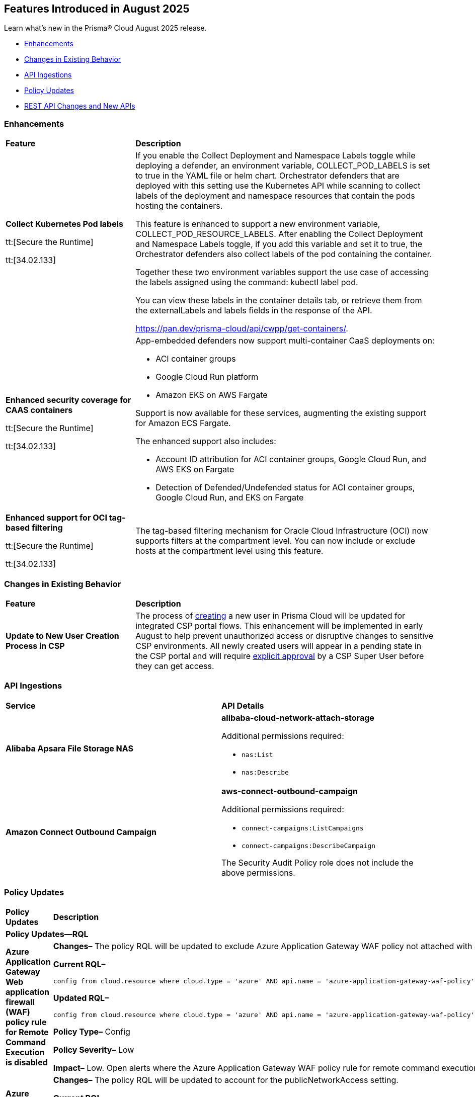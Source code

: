 == Features Introduced in August 2025

Learn what's new in the Prisma® Cloud August 2025 release.


//* <<new-features>>
* <<enhancements>>
* <<changes-in-existing-behavior>>
* <<api-ingestions>>
//* <<new-policies>>
* <<policy-updates>>
//* <<iam-policy-updates>>
//* <<new-compliance-benchmarks-and-updates>>
* <<rest-api-updates>>
//* <<deprecation-notices>>


[#enhancements]
=== Enhancements
[cols="30%a,70%a"]
|===
|*Feature*
|*Description*

|*Collect Kubernetes Pod labels*

tt:[Secure the Runtime]

tt:[34.02.133]

|If you enable the Collect Deployment and Namespace Labels toggle while deploying a defender, an environment variable, COLLECT_POD_LABELS is set to true in the YAML file or helm chart. Orchestrator defenders that are deployed with this setting use the Kubernetes API while scanning to collect labels of the deployment and namespace resources that contain the pods hosting the containers.

This feature is enhanced to support a new environment variable, COLLECT_POD_RESOURCE_LABELS. After enabling the Collect Deployment and Namespace Labels toggle, if you add this variable and set it to true, the Orchestrator defenders also collect labels of the pod containing the container.

Together these two environment variables support the use case of accessing the labels assigned using the command: kubectl label pod.

You can view these labels in the container details tab, or retrieve them from the externalLabels and labels fields in the response of the API.  

https://pan.dev/prisma-cloud/api/cwpp/get-containers/.

//CWP-63522
|*Enhanced security coverage for CAAS containers*

tt:[Secure the Runtime]

tt:[34.02.133]

|App-embedded defenders now support multi-container CaaS deployments on:

* ACI container groups

* Google Cloud Run platform 

* Amazon EKS on AWS Fargate

Support is now available for these services, augmenting the existing support for Amazon ECS Fargate.

The enhanced support also includes:

* Account ID attribution for ACI container groups, Google Cloud Run, and AWS EKS on Fargate

* Detection of Defended/Undefended status for ACI container groups, Google Cloud Run, and EKS on Fargate


//CWP-63568
|*Enhanced support for OCI tag-based filtering*

tt:[Secure the Runtime]

tt:[34.02.133]

|The tag-based filtering mechanism for Oracle Cloud Infrastructure (OCI) now supports filters at the compartment level. You can now include or exclude hosts at the compartment level using this feature.

|===

[#changes-in-existing-behavior]
=== Changes in Existing Behavior
[cols="30%a,70%a"]
|===
|*Feature*
|*Description*

|*Update to New User Creation Process in CSP*
//No Jira. Update reviewed by Ruchit & Darpan and change approved by Elad K on Slack on 07/21/2025

|The process of https://docs.prismacloud.io/en/enterprise-edition/content-collections/administration/add-prisma-cloud-users[creating] a new user in Prisma Cloud will be updated for integrated CSP portal flows. This enhancement will be implemented in early August to help prevent unauthorized access or disruptive changes to sensitive CSP environments. All newly created users will appear in a pending state in the CSP portal and will require https://knowledgebase.paloaltonetworks.com/KCSArticleDetail?id=kA10g000000ClNaCAK[explicit approval] by a CSP Super User before they can get access. 

|===


[#api-ingestions]
=== API Ingestions

[cols="50%a,50%a"]
|===

|*Service*
|*API Details*

|*Alibaba Apsara File Storage NAS*
//RLP-156130

|*alibaba-cloud-network-attach-storage*

Additional permissions required:

* `nas:List`
* `nas:Describe`

//The Reader role includes the permission.


|*Amazon Connect Outbound Campaign*
//RLP-153462

|*aws-connect-outbound-campaign*

Additional permissions required:

* `connect-campaigns:ListCampaigns`
* `connect-campaigns:DescribeCampaign`

The Security Audit Policy role does not include the above permissions. 

|===


// [#new-policies]
// === New Policies
// [cols="40%a,60%a"]
// |===
// |*Policies*
// |*Description*
// |===




[#policy-updates]
=== Policy Updates

[cols="50%a,50%a"]
|===
|*Policy Updates*
|*Description*

2+|*Policy Updates—RQL*

// 2+|*Policy Updates—Metadata*

|*Azure Application Gateway Web application firewall (WAF) policy rule for Remote Command Execution is disabled*
//RLP-156633

|*Changes–* The policy RQL will be updated to exclude Azure Application Gateway WAF policy not attached with applicationGateways.

*Current RQL–*
----
config from cloud.resource where cloud.type = 'azure' AND api.name = 'azure-application-gateway-waf-policy' AND json.rule = properties.policySettings.state equals Enabled and properties.managedRules.managedRuleSets is not empty and properties.managedRules.managedRuleSets[*].ruleGroupOverrides[*].rules[?any(ruleId equals 944240 and state equals Disabled)] exists and properties.applicationGateways[*] is not empty
----

*Updated RQL–*
----
config from cloud.resource where cloud.type = 'azure' AND api.name = 'azure-application-gateway-waf-policy' AND json.rule = properties.policySettings.state equals Enabled and properties.managedRules.managedRuleSets is not empty and properties.managedRules.managedRuleSets[*].ruleGroupOverrides[*].rules[?any(ruleId equals 944240 and state equals Disabled)] exists and (properties.applicationGateways[*] exists and properties.applicationGateways[*] is not empty)
----

*Policy Type–* Config 

*Policy Severity–* Low

*Impact–* Low. Open alerts where the Azure Application Gateway WAF policy rule for remote command execution with applicationGateways not presented will be resolved.


|*Azure Cosmos DB IP range filter not configured*
//RLP-156503

|*Changes–* The policy RQL will be updated to account for the publicNetworkAccess setting.

*Current RQL–*
----
config from cloud.resource where cloud.type = 'azure' AND api.name = 'azure-cosmos-db' AND json.rule = properties.ipRangeFilter is empty 
----

*Updated RQL–*
----
config from cloud.resource where cloud.type = 'azure' AND api.name = 'azure-cosmos-db' AND json.rule = properties.ipRangeFilter is empty and properties.publicNetworkAccess does not equal ignore case "Disabled" 
----


|*Azure Storage Account 'Trusted Microsoft Services' access not enabled*
//RLP-156559

|*Changes–* The policy RQL will be updated to optimize the RQL to reduce false positives.

*Current RQL–*
----
config from cloud.resource where cloud.type = 'azure' AND api.name = 'azure-storage-account-list' AND json.rule = 'networkRuleSet.bypass does not contain AzureServices'  
----

*Updated RQL–*
----
config from cloud.resource where cloud.type = 'azure' AND api.name = 'azure-storage-account-list' AND json.rule = 'properties.publicNetworkAccess does not equal ignore case "Disabled" and networkRuleSet.defaultAction equal ignore case "Deny" and networkRuleSet.bypass does not contain AzureServices' 
----

*Policy Type–* Config 

*Policy Severity–* Low

*Impact–* Low. Open Alerts where the 'Trusted Microsoft Services' exceptions cannot be configured will be resolved.


|*Azure storage account has a blob container with public access*
//RLP-156408

|*Changes–* The policy RQL will be updated to minimize false positives by refining how it evaluates network parameters that determine public access.

*Current RQL–*
----
config from cloud.resource where cloud.type = 'azure' AND api.name = 'azure-storage-account-list' AND json.rule = totalPublicContainers > 0 and (properties.allowBlobPublicAccess is true or properties.allowBlobPublicAccess does not exist) and properties.publicNetworkAccess equal ignore case Enabled and networkRuleSet.virtualNetworkRules is empty and (properties.privateEndpointConnections is empty or properties.privateEndpointConnections does not exist)
----

*Updated RQL–*
----
config from cloud.resource where cloud.type = 'azure' AND api.name = 'azure-storage-account-list' AND json.rule = totalPublicContainers > 0 and (properties.publicNetworkAccess equal ignore case Enabled and networkRuleSet.defaultAction equal ignore case Allow) and (properties.allowBlobPublicAccess is true or properties.allowBlobPublicAccess does not exist) and (properties.publicNetworkAccess equal ignore case Enabled or properties.publicNetworkAccess does not exist) and networkRuleSet.virtualNetworkRules is empty  and (networkRuleSet.ipRules is empty or networkRuleSet.ipRules[?any(value equals "0.0.0.0/0" and action equal ignore case "Allow")]exists)  
----

*Policy Type–* Config 

*Policy Severity–* High

*Impact–* Medium. Alerts will be triggered for storage accounts where the blob container is publicly accessible and no firewall rules are added to restrict public access. Open alerts will be resolved in case the public access is disabled and iprules have been added to restrict public access.


|*AWS Application Load Balancer (ALB) is not using the latest predefined security policy*
//RLP-156488

|*Changes–* The policy will be updated to look for load balancers not using the latest security policy as part of the policy RQL.

*Current Description–* 

This policy identifies Application Load Balancers (ALBs) not using the latest predefined security policy. A security policy is a combination of protocols and ciphers. The protocol establishes a secure connection between a client and a server and ensures that all data passed between the client and your load balancer is private. A cipher is an encryption algorithm that uses encryption keys to create a coded message. So it is recommended to use the latest predefined security policy which uses only secured protocol and ciphers.

We recommend using either non-FIPS security policy ELBSecurityPolicy-TLS13-1-2-2021-06 or FIPS security policy ELBSecurityPolicy-TLS13-1-2-FIPS-2023-04 to meet compliance and security standards that require disabling certain TLS protocol versions or to support legacy clients that require deprecated ciphers.

For more details: https://docs.aws.amazon.com/elasticloadbalancing/latest/application/create-https-listener.html#describe-ssl-policies 

*Updated Description–*

This policy identifies Application Load Balancers (ALBs) are not using the latest predefined security policy. A security policy is a combination of protocols and ciphers. The protocol establishes a secure connection between a client and a server and ensures that all data passed between the client and your load balancer is private. A cipher is an encryption algorithm that uses encryption keys to create a coded message. So it is recommended to use the latest predefined security policy which uses only secured protocol and ciphers.

We recommend using the latest recomended non-FIPS security policy or FIPS security policy to meet compliance and security standards that require disabling certain TLS protocol versions or to support legacy clients that require deprecated ciphers.

For more details: https://docs.aws.amazon.com/elasticloadbalancing/latest/application/describe-ssl-policies.html 

*Current RQL–*
----
config from cloud.resource where cloud.type = 'aws' AND api.name = 'aws-elbv2-describe-load-balancers' AND json.rule = type equals application and listeners[?any(protocol equals HTTPS and sslPolicy exists and sslPolicy is not member of ('ELBSecurityPolicy-TLS13-1-2-2021-06','ELBSecurityPolicy-TLS13-1-2-FIPS-2023-04'))] exists 
----

*Updated RQL–*
----
config from cloud.resource where cloud.type = 'aws' AND api.name = 'aws-elbv2-describe-load-balancers' AND json.rule = type equals application and listeners[?any(protocol equals HTTPS and sslPolicy exists and sslPolicy is not member of ('ELBSecurityPolicy-TLS13-1-2-Res-2021-06','ELBSecurityPolicy-TLS13-1-2-FIPS-2023-04'))] exists 
----

*Policy Type–* Config 

*Policy Severity–* Low

*Impact–* Medium. Open alerts using the latest security policy will be resolved. New alerts will be created if not configured with the latest security policy.


|*GCP BigQuery Table not encrypted with CMEK*
//RLP-156516

|*Changes–* The policy RQL will be updated to handle GCP API updates where views are part of gcloud-bigquery-table Prisma Cloud API.

*Current RQL–*
----
config from cloud.resource where api.name = 'gcloud-bigquery-table' AND json.rule = encryptionConfiguration.kmsKeyName does not exist
----

*Updated RQL–*
----
config from cloud.resource where api.name = 'gcloud-bigquery-table' AND json.rule = type equals "TABLE" AND encryptionConfiguration.kmsKeyName does not exist
----

|*OCI Kubernetes Engine Cluster Pod Security Policy Not Enforced*
//RLP-156569

|*Changes–* This policy has been updated due to the deprecation of Pod Security Policy (PSP) in newer versions of the OCI Kubernetes Engine (OKE) service. Oracle has shifted its recommended approach for enforcing pod security, rendering the previous policy definition less effective or potentially generating inaccurate findings. The update aligns our policy with the current best practices and capabilities of OKE[https://docs.oracle.com/en-us/iaas/Content/ContEng/Concepts/contengaboutk8sversions.htm].

*Current RQL–* 
----
config from cloud.resource where cloud.type = 'oci' AND api.name = 'oci-containers-artifacts-kubernetes-cluster' AND json.rule = lifecycleState equal ignore case ACTIVE and options.admissionControllerOptions.isPodSecurityPolicyEnabled is false 
----

*Updated RQL–*
----
config from cloud.resource where cloud.type = 'oci' AND api.name = 'oci-containers-artifacts-kubernetes-cluster' AND json.rule = lifecycleState equal ignore case ACTIVE and options.admissionControllerOptions.isPodSecurityPolicyEnabled is false and (kubernetesVersion contains "v1.24" or kubernetesVersion contains "v1.23" or kubernetesVersion contains "v1.22" or kubernetesVersion contains "v1.21" or kubernetesVersion contains "v1.20" or kubernetesVersion contains "v1.19" or kubernetesVersion contains "v1.18" or kubernetesVersion contains "v1.17" or kubernetesVersion contains "v1.16" or kubernetesVersion contains "v1.15" or kubernetesVersion contains "v1.14" or kubernetesVersion contains "v1.13" or kubernetesVersion contains "v1.12" or kubernetesVersion contains "v1.11" or kubernetesVersion contains "v1.10" or kubernetesVersion contains "v1.9" or kubernetesVersion contains "v1.8")
----

*Policy Type–* Config 

*Policy Severity–* Low

*Impact–* Existing false positive alerts generated by the previous version of this policy will now be resolved with the status "Policy Updated." This ensures that our security alerts accurately reflect the current state of your OCI Kubernetes environments and helps reduce noise from outdated checks.

2+|*Policy Deletion*

|*OCI Data Catalog configured with overly permissive network access* policy is removed
//RLP-156568

|This policy is deleted because Oracle updated the OCI Data Catalog service. These updates made the policy redundant.  

*Impact*—All alerts will be resolved as Policy Deleted.

|===


//[#new-compliance-benchmarks-and-updates]
//=== New Compliance Benchmarks and Updates

//[cols="50%a,50%a"]
//|===
//|*Compliance Benchmark*
//|*Description*
//|===


[#rest-api-updates]
=== REST API Changes and New APIs

[cols="37%a,63%a"]
|===
|*REST API*
|*Description*

|tt:[Update] Azure Database for MySQL and PostgreSQL

|Prisma Cloud will no longer ingest metadata for `azure-mysql-server` and `azure-postgresql-server` APIs. Due to this change, you will no longer be able to view the list of assets on the Investigate page and perform an RQL search query for this API.

*Impact*—All the resources that were ingested as a part of the `azure-mysql-server` and `azure-postgresql-server` APIs will be removed, and all existing alerts associated with the APIs will be resolved as *Resource_Deleted*.


//CWP-61451
|*API field length updates*

tt:[Secure the Runtime]

tt:[34.02.133]
|Issues related to the limits on the length of the name and description request body fields in the following APIs have been fixed now:

* https://pan.dev/prisma-cloud/api/cwpp/post-collections/ 

* https://pan.dev/prisma-cloud/api/cwpp/put-collections-id/  

The character limit for the name field has been extended to 300, and the description field can now accommodate up to 5,000 characters.

|===

//[#deprecation-notices]
//=== Deprecation Notices
//[cols="50%a, 50%a"]
//|===
//|*Change*
//|*Description*
//|===